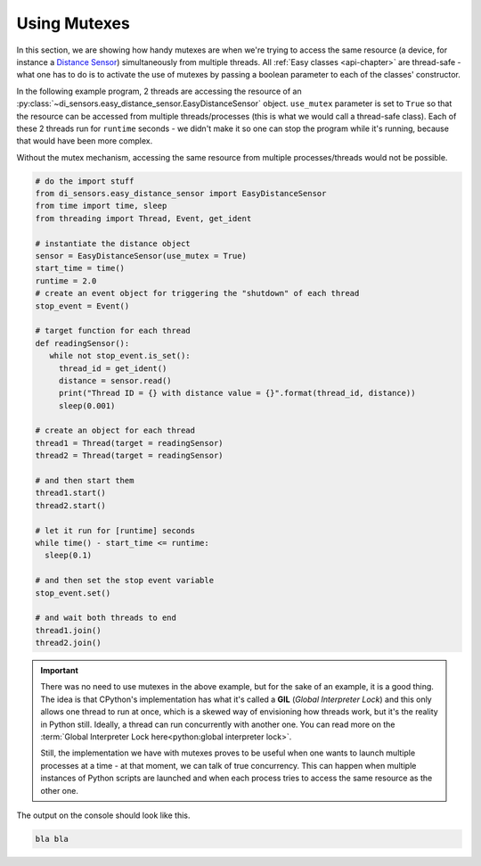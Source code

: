 #############
Using Mutexes
#############

In this section, we are showing how handy mutexes are when we're trying to access the same resource (a device, for instance a `Distance Sensor`_)
simultaneously from multiple threads. All :ref:`Easy classes <api-chapter>` are thread-safe - what one has to do is to activate the use of mutexes by passing a boolean
parameter to each of the classes' constructor.

In the following example program, 2 threads are accessing the resource of an :py:class:`~di_sensors.easy_distance_sensor.EasyDistanceSensor` object.
``use_mutex`` parameter is set to ``True`` so that the resource can be accessed from multiple threads/processes (this is what we would call a thread-safe class).
Each of these 2 threads run for ``runtime`` seconds - we didn't make it so one can stop the program while it's running, because that would have been more complex.

Without the mutex mechanism, accessing the same resource from multiple processes/threads would not be possible.

.. code-block:: python

   # do the import stuff
   from di_sensors.easy_distance_sensor import EasyDistanceSensor
   from time import time, sleep
   from threading import Thread, Event, get_ident

   # instantiate the distance object
   sensor = EasyDistanceSensor(use_mutex = True)
   start_time = time()
   runtime = 2.0
   # create an event object for triggering the "shutdown" of each thread
   stop_event = Event()

   # target function for each thread
   def readingSensor():
      while not stop_event.is_set():
        thread_id = get_ident()
        distance = sensor.read()
        print("Thread ID = {} with distance value = {}".format(thread_id, distance))
        sleep(0.001)

   # create an object for each thread
   thread1 = Thread(target = readingSensor)
   thread2 = Thread(target = readingSensor)

   # and then start them
   thread1.start()
   thread2.start()

   # let it run for [runtime] seconds
   while time() - start_time <= runtime:
     sleep(0.1)

   # and then set the stop event variable
   stop_event.set()

   # and wait both threads to end
   thread1.join()
   thread2.join()

.. important::

   There was no need to use mutexes in the above example, but for the sake of an example, it is a good thing. The idea is that CPython's implementation
   has what it's called a **GIL** (*Global Interpreter Lock*) and this only allows one thread to run at once, which is a skewed way of envisioning how threads work,
   but it's the reality in Python still. Ideally, a thread can run concurrently with another one. You can read more on the :term:`Global Interpreter Lock here<python:global interpreter lock>`.

   Still, the implementation we have with mutexes proves to be useful when one wants to launch multiple processes at a time - at that moment, we can talk of true concurrency.
   This can happen when multiple instances of Python scripts are launched and when each process tries to access the same resource as the other one.

The output on the console should look like this.

.. code-block:: bash

   bla bla

.. _distance sensor: https://www.dexterindustries.com/shop/distance-sensor/
